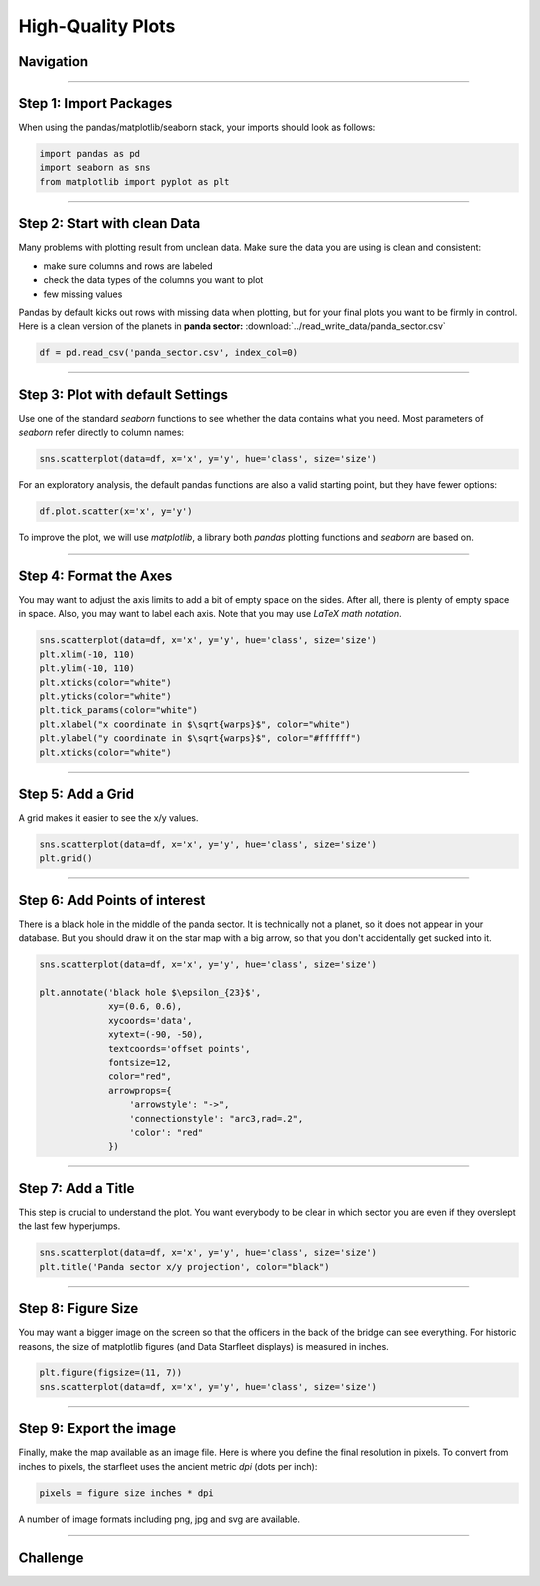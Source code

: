 
High-Quality Plots
==================

Navigation
----------

.. figure:: into_space.jpeg

.. card::
   :shadow: lg

   Your crew needs an accurate and detailed map to navigate.
   Your is used to 2D projections of 3D space.
   The previous scatterplot was not bad, but for the big screen on the bridge you need a well-annotated, high-resolution version.

   Let's work through the **Data Starfleet Procedure to create a high-quality diagram**.

.. figure:: epsilon_sector.png

.. todo::

   include images

----

Step 1: Import Packages
-----------------------

When using the pandas/matplotlib/seaborn stack, your imports should look as follows:

.. code:: python

   import pandas as pd
   import seaborn as sns
   from matplotlib import pyplot as plt

----

Step 2: Start with clean Data
-----------------------------

Many problems with plotting result from unclean data.
Make sure the data you are using is clean and consistent:

* make sure columns and rows are labeled
* check the data types of the columns you want to plot
* few missing values
 
Pandas by default kicks out rows with missing data when plotting, but for your final plots you want to be firmly in control.
Here is a clean version of the planets in **panda sector:** :download:`../read_write_data/panda_sector.csv`

.. code:: python

   df = pd.read_csv('panda_sector.csv', index_col=0)

----

Step 3: Plot with default Settings
----------------------------------

Use one of the standard `seaborn` functions to see whether the data contains what you need.
Most parameters of `seaborn` refer directly to column names:

.. code:: python

   sns.scatterplot(data=df, x='x', y='y', hue='class', size='size')

For an exploratory analysis, the default pandas functions are also a valid starting point, but they have fewer options:

.. code:: python

   df.plot.scatter(x='x', y='y')

To improve the plot, we will use `matplotlib`, a library both `pandas` plotting functions and `seaborn` are based on.

----

Step 4: Format the Axes
-----------------------

You may want to adjust the axis limits to add a bit of empty space on the sides.
After all, there is plenty of empty space in space.
Also, you may want to label each axis. 
Note that you may use *LaTeX math notation*. 

.. code:: python

   sns.scatterplot(data=df, x='x', y='y', hue='class', size='size')
   plt.xlim(-10, 110)
   plt.ylim(-10, 110)
   plt.xticks(color="white")
   plt.yticks(color="white")
   plt.tick_params(color="white")
   plt.xlabel("x coordinate in $\sqrt{warps}$", color="white")
   plt.ylabel("y coordinate in $\sqrt{warps}$", color="#ffffff")
   plt.xticks(color="white")

----

Step 5: Add a Grid
------------------

A grid makes it easier to see the x/y values.

.. code:: python

   sns.scatterplot(data=df, x='x', y='y', hue='class', size='size')
   plt.grid()

----

Step 6: Add Points of interest
------------------------------

There is a black hole in the middle of the panda sector.
It is technically not a planet, so it does not appear in your database.
But you should draw it on the star map with a big arrow, so that you don't accidentally get sucked into it.

.. code:: python
   
   sns.scatterplot(data=df, x='x', y='y', hue='class', size='size')
   
   plt.annotate('black hole $\epsilon_{23}$',
                xy=(0.6, 0.6),
                xycoords='data',
                xytext=(-90, -50),
                textcoords='offset points',
                fontsize=12,
                color="red",
                arrowprops={
                    'arrowstyle': "->",
                    'connectionstyle': "arc3,rad=.2",
                    'color': "red"
                })

----

Step 7: Add a Title
-------------------

This step is crucial to understand the plot.
You want everybody to be clear in which sector you are even if they overslept the last few hyperjumps.

.. code:: python

   sns.scatterplot(data=df, x='x', y='y', hue='class', size='size')
   plt.title('Panda sector x/y projection', color="black")

----

Step 8: Figure Size
-------------------

You may want a bigger image on the screen so that the officers in the back of the bridge can see everything.
For historic reasons, the size of matplotlib figures (and Data Starfleet displays) is measured in inches.

.. code::

   plt.figure(figsize=(11, 7))
   sns.scatterplot(data=df, x='x', y='y', hue='class', size='size')

----

Step 9: Export the image
------------------------

Finally, make the map available as an image file. Here is where you define the final resolution in pixels.
To convert from inches to pixels, the starfleet uses the ancient metric `dpi` (dots per inch):

.. code::

   pixels = figure size inches * dpi

A number of image formats including png, jpg and svg are available.

----

.. figure:: ice_planet.jpg

Challenge
---------

.. card::
   :shadow: lg

   Create a big scatterplot from the planets from all three sectors.
   Apply the code from all steps above and fine-tune the image.   

   **data:**
   
   - :download:`../read_write_data/panda_sector.csv`
   - :download:`../read_write_data/penguin_sector.csv`
   - :download:`../read_write_data/amoeba_sector.csv`
